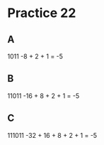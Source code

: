 #+AUTHOR: Fei Li
#+EMAIL: wizard@pursuetao.com
* Practice 22

** A

   1011
   -8 + 2 + 1 = -5

** B

   11011
   -16 + 8 + 2 + 1 = -5


** C

   111011
   -32 + 16 + 8 + 2 + 1 = -5
